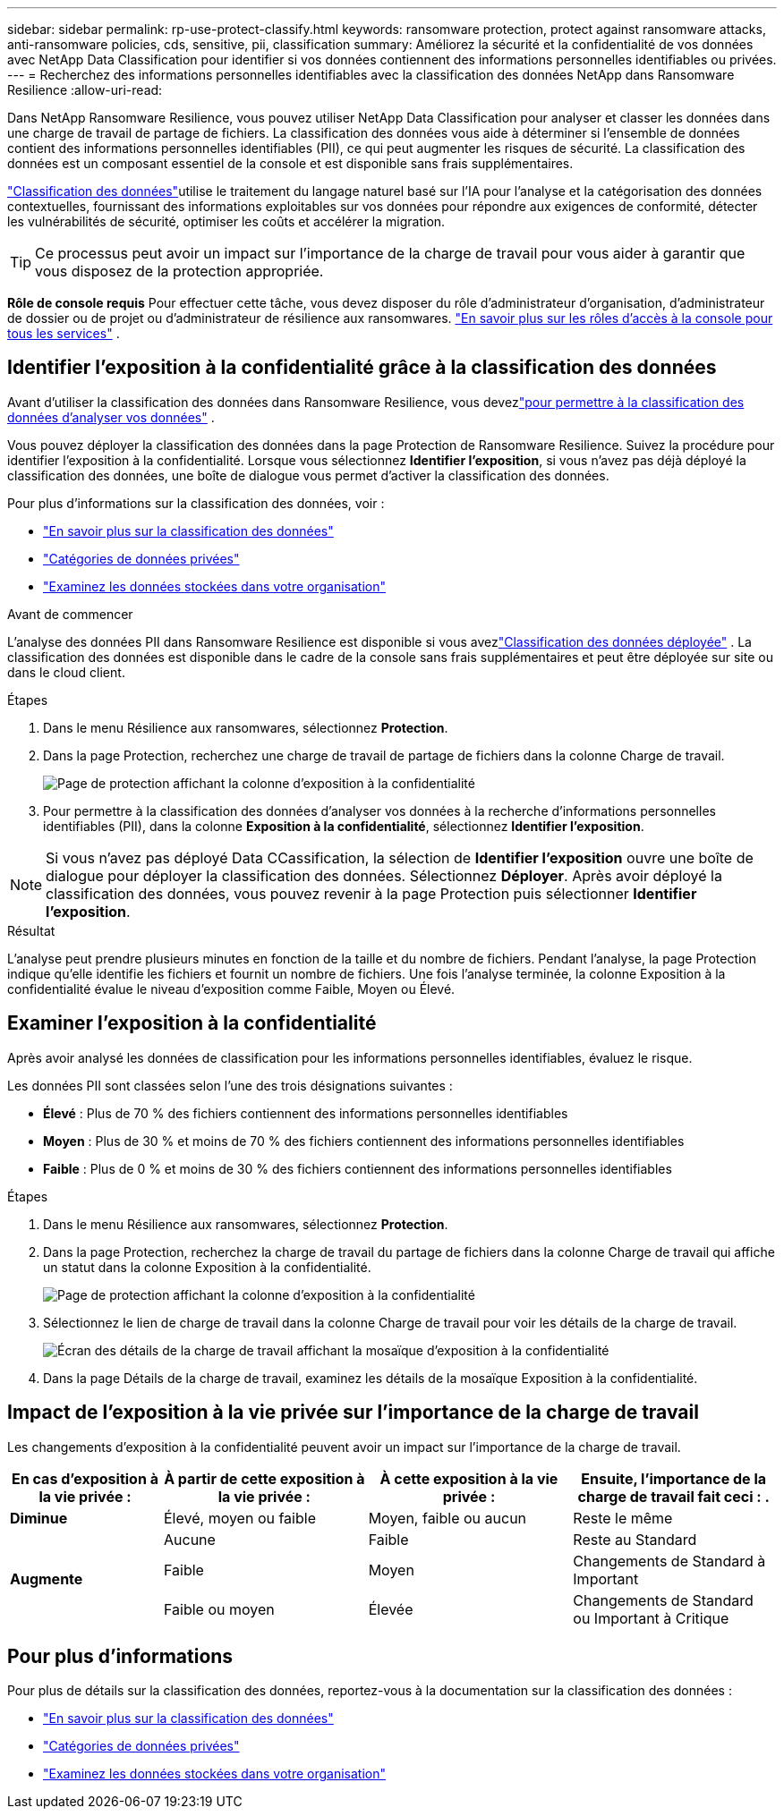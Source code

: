 ---
sidebar: sidebar 
permalink: rp-use-protect-classify.html 
keywords: ransomware protection, protect against ransomware attacks, anti-ransomware policies, cds, sensitive, pii, classification 
summary: Améliorez la sécurité et la confidentialité de vos données avec NetApp Data Classification pour identifier si vos données contiennent des informations personnelles identifiables ou privées. 
---
= Recherchez des informations personnelles identifiables avec la classification des données NetApp dans Ransomware Resilience
:allow-uri-read: 


[role="lead"]
Dans NetApp Ransomware Resilience, vous pouvez utiliser NetApp Data Classification pour analyser et classer les données dans une charge de travail de partage de fichiers.  La classification des données vous aide à déterminer si l'ensemble de données contient des informations personnelles identifiables (PII), ce qui peut augmenter les risques de sécurité.  La classification des données est un composant essentiel de la console et est disponible sans frais supplémentaires.

link:https://docs.netapp.com/us-en/data-services-data-classification/["Classification des données"^]utilise le traitement du langage naturel basé sur l'IA pour l'analyse et la catégorisation des données contextuelles, fournissant des informations exploitables sur vos données pour répondre aux exigences de conformité, détecter les vulnérabilités de sécurité, optimiser les coûts et accélérer la migration.


TIP: Ce processus peut avoir un impact sur l’importance de la charge de travail pour vous aider à garantir que vous disposez de la protection appropriée.

*Rôle de console requis* Pour effectuer cette tâche, vous devez disposer du rôle d'administrateur d'organisation, d'administrateur de dossier ou de projet ou d'administrateur de résilience aux ransomwares. link:https://docs.netapp.com/us-en/console-setup-admin/reference-iam-predefined-roles.html["En savoir plus sur les rôles d'accès à la console pour tous les services"^] .



== Identifier l'exposition à la confidentialité grâce à la classification des données

Avant d'utiliser la classification des données dans Ransomware Resilience, vous devezlink:https://docs.netapp.com/us-en/data-services-data-classification/task-deploy-cloud-compliance.html["pour permettre à la classification des données d'analyser vos données"^] .

Vous pouvez déployer la classification des données dans la page Protection de Ransomware Resilience.  Suivez la procédure pour identifier l’exposition à la confidentialité.  Lorsque vous sélectionnez **Identifier l'exposition**, si vous n'avez pas déjà déployé la classification des données, une boîte de dialogue vous permet d'activer la classification des données.

Pour plus d'informations sur la classification des données, voir :

* https://docs.netapp.com/us-en/data-services-data-classification/concept-classification.html["En savoir plus sur la classification des données"^]
* https://docs.netapp.com/us-en/data-services-data-classification/reference-private-data-categories.html["Catégories de données privées"^]
* https://docs.netapp.com/us-en/data-services-data-classification/task-investigate-data.html["Examinez les données stockées dans votre organisation"^]


.Avant de commencer
L'analyse des données PII dans Ransomware Resilience est disponible si vous avezlink:https://docs.netapp.com/us-en/data-services-data-classification/task-deploy-cloud-compliance.html["Classification des données déployée"^] .  La classification des données est disponible dans le cadre de la console sans frais supplémentaires et peut être déployée sur site ou dans le cloud client.

.Étapes
. Dans le menu Résilience aux ransomwares, sélectionnez *Protection*.
. Dans la page Protection, recherchez une charge de travail de partage de fichiers dans la colonne Charge de travail.
+
image:screen-protection-sensitive-preview-column.png["Page de protection affichant la colonne d'exposition à la confidentialité"]

. Pour permettre à la classification des données d'analyser vos données à la recherche d'informations personnelles identifiables (PII), dans la colonne *Exposition à la confidentialité*, sélectionnez *Identifier l'exposition*.



NOTE: Si vous n'avez pas déployé Data CCassification, la sélection de *Identifier l'exposition* ouvre une boîte de dialogue pour déployer la classification des données.  Sélectionnez *Déployer*.  Après avoir déployé la classification des données, vous pouvez revenir à la page Protection puis sélectionner *Identifier l'exposition*.

.Résultat
L'analyse peut prendre plusieurs minutes en fonction de la taille et du nombre de fichiers.  Pendant l'analyse, la page Protection indique qu'elle identifie les fichiers et fournit un nombre de fichiers.  Une fois l'analyse terminée, la colonne Exposition à la confidentialité évalue le niveau d'exposition comme Faible, Moyen ou Élevé.



== Examiner l'exposition à la confidentialité

Après avoir analysé les données de classification pour les informations personnelles identifiables, évaluez le risque.

Les données PII sont classées selon l’une des trois désignations suivantes :

* *Élevé* : Plus de 70 % des fichiers contiennent des informations personnelles identifiables
* *Moyen* : Plus de 30 % et moins de 70 % des fichiers contiennent des informations personnelles identifiables
* *Faible* : Plus de 0 % et moins de 30 % des fichiers contiennent des informations personnelles identifiables


.Étapes
. Dans le menu Résilience aux ransomwares, sélectionnez *Protection*.
. Dans la page Protection, recherchez la charge de travail du partage de fichiers dans la colonne Charge de travail qui affiche un statut dans la colonne Exposition à la confidentialité.
+
image:screen-protection-sensitive-preview-column.png["Page de protection affichant la colonne d'exposition à la confidentialité"]

. Sélectionnez le lien de charge de travail dans la colonne Charge de travail pour voir les détails de la charge de travail.
+
image:screen-protection-workload-details-privacy-exposure.png["Écran des détails de la charge de travail affichant la mosaïque d'exposition à la confidentialité"]

. Dans la page Détails de la charge de travail, examinez les détails de la mosaïque Exposition à la confidentialité.




== Impact de l'exposition à la vie privée sur l'importance de la charge de travail

Les changements d’exposition à la confidentialité peuvent avoir un impact sur l’importance de la charge de travail.

[cols="15,20a,20,20"]
|===
| En cas d'exposition à la vie privée : | À partir de cette exposition à la vie privée : | À cette exposition à la vie privée : | Ensuite, l’importance de la charge de travail fait ceci : . 


| *Diminue*  a| 
Élevé, moyen ou faible
| Moyen, faible ou aucun | Reste le même 


.3+| *Augmente*  a| 
Aucune
| Faible | Reste au Standard 


| Faible  a| 
Moyen
| Changements de Standard à Important 


| Faible ou moyen  a| 
Élevée
| Changements de Standard ou Important à Critique 
|===


== Pour plus d'informations

Pour plus de détails sur la classification des données, reportez-vous à la documentation sur la classification des données :

* https://docs.netapp.com/us-en/data-services-data-classification/concept-classification.html["En savoir plus sur la classification des données"^]
* https://docs.netapp.com/us-en/data-services-data-classification/reference-private-data-categories.html["Catégories de données privées"^]
* https://docs.netapp.com/us-en/data-services-data-classification/task-investigate-data.html["Examinez les données stockées dans votre organisation"^]

